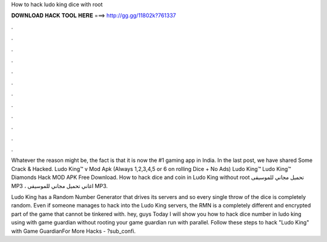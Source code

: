 How to hack ludo king dice with root



𝐃𝐎𝐖𝐍𝐋𝐎𝐀𝐃 𝐇𝐀𝐂𝐊 𝐓𝐎𝐎𝐋 𝐇𝐄𝐑𝐄 ===> http://gg.gg/11802k?761337



.



.



.



.



.



.



.



.



.



.



.



.

Whatever the reason might be, the fact is that it is now the #1 gaming app in India. In the last post, we have shared Some Crack & Hacked. Ludo King™ v Mod Apk (Always 1,2,3,4,5 or 6 on rolling Dice + No Ads) Ludo King™ Ludo King™ Diamonds Hack MOD APK Free Download. How to hack dice and coin in Ludo King without root تحميل مجاني للموسيقى MP3 ، اغاني تحميل مجاني للموسيقى MP3.

Ludo King has a Random Number Generator that drives its servers and so every single throw of the dice is completely random. Even if someone manages to hack into the Ludo King servers, the RMN is a completely different and encrypted part of the game that cannot be tinkered with. hey, guys Today I will show you how to hack dice number in ludo king using with game guardian without rooting your  game guardian run with parallel. Follow these steps to hack "Ludo King" with Game GuardianFor More Hacks - ?sub_confi.
